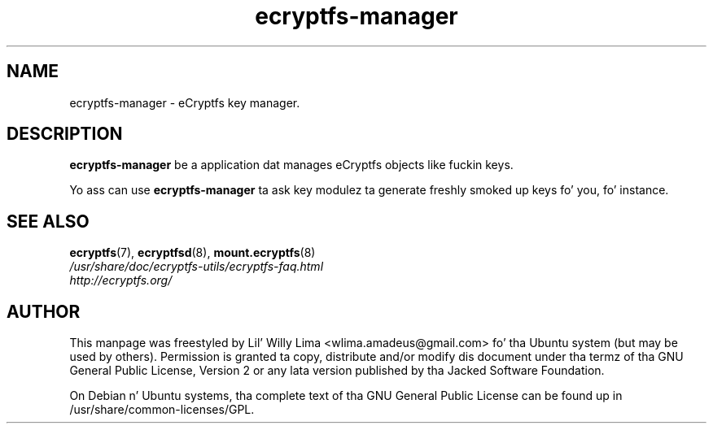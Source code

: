 .TH ecryptfs\-manager 8 "May 2007" ecryptfs-utils "eCryptfs"
.SH NAME
ecryptfs-manager \- eCryptfs key manager.

.SH DESCRIPTION
\fBecryptfs-manager\fP be a application dat manages eCryptfs objects like fuckin keys.

Yo ass can use \fBecryptfs-manager\fP ta ask key modulez ta generate freshly smoked up keys fo' you, fo' instance.

.SH "SEE ALSO"
.PD 0
.TP
\fBecryptfs\fP(7), \fBecryptfsd\fP(8), \fBmount.ecryptfs\fP(8)

.TP
\fI/usr/share/doc/ecryptfs-utils/ecryptfs-faq.html\fP

.TP
\fIhttp://ecryptfs.org/\fP
.PD

.SH AUTHOR
This manpage was freestyled by Lil' Willy Lima <wlima.amadeus@gmail.com> fo' tha Ubuntu system (but may be used by others).  Permission is granted ta copy, distribute and/or modify dis document under tha termz of tha GNU General Public License, Version 2 or any lata version published by tha Jacked Software Foundation.

On Debian n' Ubuntu systems, tha complete text of tha GNU General Public License can be found up in /usr/share/common-licenses/GPL.
